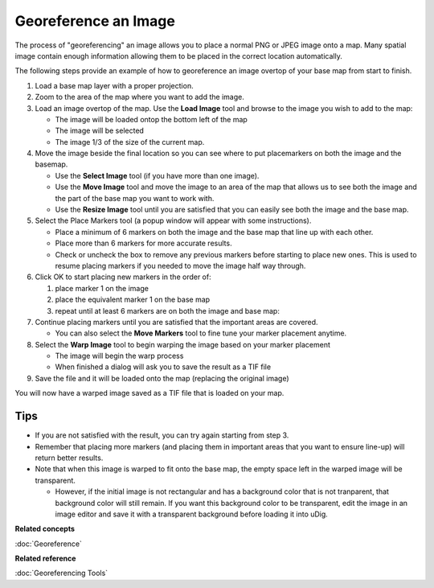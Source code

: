 Georeference an Image
#####################

The process of "georeferencing" an image allows you to place a normal PNG or JPEG image onto a map.
Many spatial image contain enough information allowing them to be placed in the correct location
automatically.

The following steps provide an example of how to georeference an image overtop of your base map from
start to finish.

#. Load a base map layer with a proper projection.
#. Zoom to the area of the map where you want to add the image.
#. Load an image overtop of the map. Use the **Load Image** tool and browse to the image you wish to
   add to the map:

   -  The image will be loaded ontop the bottom left of the map
   -  The image will be selected
   -  The image 1/3 of the size of the current map.

#. Move the image beside the final location so you can see where to put placemarkers on both the
   image and the basemap.

   -  Use the **Select Image** tool (if you have more than one image).
   -  Use the **Move Image** tool and move the image to an area of the map that allows us to see
      both the image and the part of the base map you want to work with.
   -  Use the **Resize Image** tool until you are satisfied that you can easily see both the image
      and the base map.

#. Select the Place Markers tool (a popup window will appear with some instructions).

   -  Place a minimum of 6 markers on both the image and the base map that line up with each other.
   -  Place more than 6 markers for more accurate results.
   -  Check or uncheck the box to remove any previous markers before starting to place new ones.
      This is used to resume placing markers if you needed to move the image half way through.

#. Click OK to start placing new markers in the order of:

   #. place marker 1 on the image
   #. place the equivalent marker 1 on the base map
   #. repeat until at least 6 markers are on both the image and base map:

#. Continue placing markers until you are satisfied that the important areas are covered.

   -  You can also select the **Move Markers** tool to fine tune your marker placement anytime.

#. Select the **Warp Image** tool to begin warping the image based on your marker placement

   -  The image will begin the warp process
   -  When finished a dialog will ask you to save the result as a TIF file

#. Save the file and it will be loaded onto the map (replacing the original image)

You will now have a warped image saved as a TIF file that is loaded on your map.

Tips
----

-  If you are not satisfied with the result, you can try again starting from step 3.
-  Remember that placing more markers (and placing them in important areas that you want to ensure
   line-up) will return better results.
-  Note that when this image is warped to fit onto the base map, the empty space left in the warped
   image will be transparent.

   -  However, if the initial image is not rectangular and has a background color that is not
      tranparent, that background color will still remain. If you want this background color to be
      transparent, edit the image in an image editor and save it with a transparent background
      before loading it into uDig.

**Related concepts**

:doc:`Georeference`


**Related reference**

:doc:`Georeferencing Tools`

